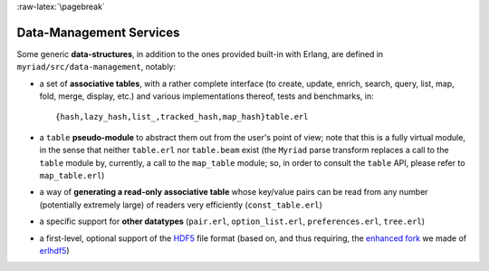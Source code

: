 

:raw-latex:`\pagebreak`


Data-Management Services
========================

.. _`table type`:

Some generic **data-structures**, in addition to the ones provided built-in with Erlang, are defined in ``myriad/src/data-management``, notably:

- a set of **associative tables**, with a rather complete interface (to create,
  update, enrich, search, query, list, map, fold, merge, display, etc.) and
  various implementations thereof, tests and benchmarks, in::

  {hash,lazy_hash,list_,tracked_hash,map_hash}table.erl

- a ``table`` **pseudo-module** to abstract them out from the user's point of view; note that this is a fully virtual module, in the sense that neither ``table.erl`` nor ``table.beam`` exist (the ``Myriad`` parse transform replaces a call to the ``table`` module by, currently, a call to the ``map_table`` module; so, in order to consult the ``table`` API, please refer to ``map_table.erl``)
- a way of **generating a read-only associative table** whose key/value pairs can be read from any number (potentially extremely large) of readers very efficiently (``const_table.erl``)
- a specific support for **other datatypes** (``pair.erl``, ``option_list.erl``, ``preferences.erl``, ``tree.erl``)
- a first-level, optional support of the `HDF5 <https://www.hdfgroup.org/HDF5/>`_ file format (based on, and thus requiring, the `enhanced fork <https://github.com/Olivier-Boudeville-EDF/erlhdf5>`_ we made of `erlhdf5 <https://github.com/RomanShestakov/erlhdf5>`_)
